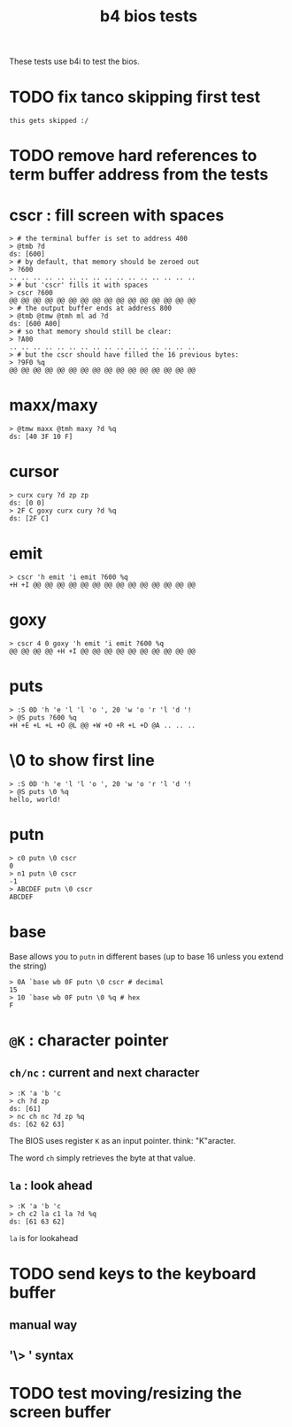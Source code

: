#+title: b4 bios tests

These tests use b4i to test the bios.

* TODO fix tanco skipping first test
#+name: skip
#+begin_src b4a
this gets skipped :/
#+end_src

* TODO remove hard references to term buffer address from the tests

* cscr : fill screen with spaces
#+name: cscr
#+begin_src b4a
  > # the terminal buffer is set to address 400
  > @tmb ?d
  ds: [600]
  > # by default, that memory should be zeroed out
  > ?600
  .. .. .. .. .. .. .. .. .. .. .. .. .. .. .. ..
  > # but 'cscr' fills it with spaces
  > cscr ?600
  @@ @@ @@ @@ @@ @@ @@ @@ @@ @@ @@ @@ @@ @@ @@ @@
  > # the output buffer ends at address 800
  > @tmb @tmw @tmh ml ad ?d
  ds: [600 A00]
  > # so that memory should still be clear:
  > ?A00
  .. .. .. .. .. .. .. .. .. .. .. .. .. .. .. ..
  > # but the cscr should have filled the 16 previous bytes:
  > ?9F0 %q
  @@ @@ @@ @@ @@ @@ @@ @@ @@ @@ @@ @@ @@ @@ @@ @@
#+end_src

* maxx/maxy
#+name: maxx/maxy
#+begin_src b4a
  > @tmw maxx @tmh maxy ?d %q
  ds: [40 3F 10 F]
#+end_src

* cursor
#+name: cursor
#+begin_src b4a
  > curx cury ?d zp zp
  ds: [0 0]
  > 2F C goxy curx cury ?d %q
  ds: [2F C]
#+end_src

* emit
#+name: emit
#+begin_src b4a
  > cscr 'h emit 'i emit ?600 %q
  +H +I @@ @@ @@ @@ @@ @@ @@ @@ @@ @@ @@ @@ @@ @@
#+end_src

* goxy
#+name: goxy-emit
#+begin_src b4a
  > cscr 4 0 goxy 'h emit 'i emit ?600 %q
  @@ @@ @@ @@ +H +I @@ @@ @@ @@ @@ @@ @@ @@ @@ @@
#+end_src

* puts
#+name: puts
#+begin_src b4a
  > :S 0D 'h 'e 'l 'l 'o ', 20 'w 'o 'r 'l 'd '!
  > @S puts ?600 %q
  +H +E +L +L +O @L @@ +W +O +R +L +D @A .. .. ..
#+end_src

* \0 to show first line
#+name: .slash-0
#+begin_src b4a
  > :S 0D 'h 'e 'l 'l 'o ', 20 'w 'o 'r 'l 'd '!
  > @S puts \0 %q
  hello, world!
#+end_src

* putn
#+name: putn
#+begin_src b4a
  > c0 putn \0 cscr
  0
  > n1 putn \0 cscr
  -1
  > ABCDEF putn \0 cscr
  ABCDEF
#+end_src

* base
Base allows you to =putn= in different bases (up to base 16 unless you extend the string)
#+name: bios.base
#+begin_src b4a
  > 0A `base wb 0F putn \0 cscr # decimal
  15
  > 10 `base wb 0F putn \0 %q # hex
  F
#+end_src



* =@K= : character pointer

** =ch/nc= : current and next character
#+name: b4s.ch/nc
#+begin_src b4a
  > :K 'a 'b 'c
  > ch ?d zp
  ds: [61]
  > nc ch nc ?d zp %q
  ds: [62 62 63]
#+end_src

The BIOS uses register =K= as an input pointer. think: "K"aracter.

The word =ch= simply retrieves the byte at that value.

** =la= : look ahead
#+name: b4s.la
#+begin_src b4a
  > :K 'a 'b 'c
  > ch c2 la c1 la ?d %q
  ds: [61 63 62]
#+end_src
=la= is for lookahead


* TODO send keys to the keyboard buffer
** manual way
** '\> ' syntax

* TODO test moving/resizing the screen buffer
